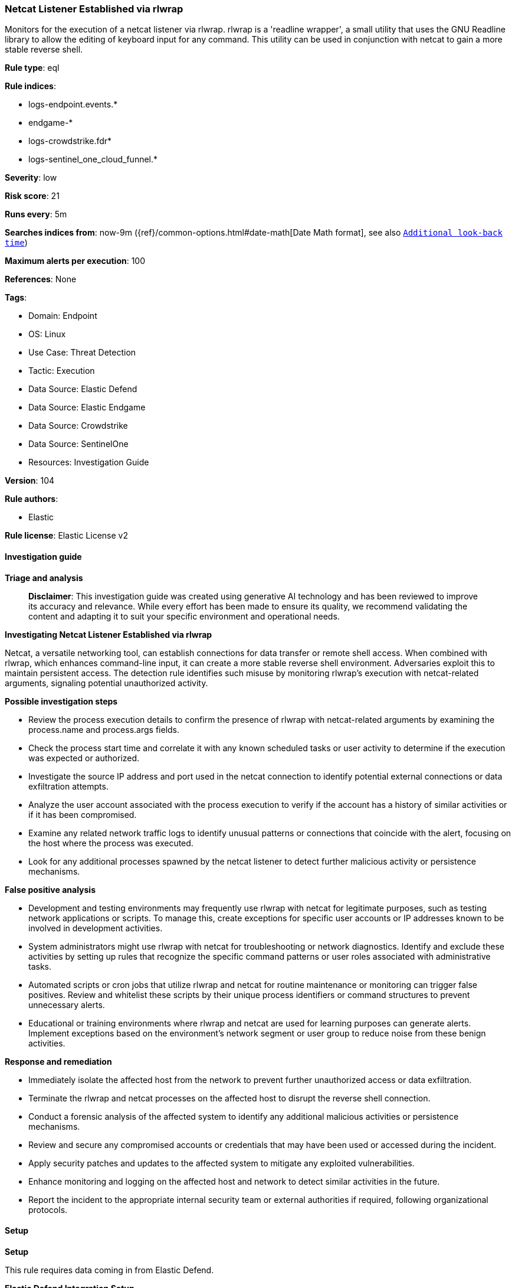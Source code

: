 [[prebuilt-rule-8-14-21-netcat-listener-established-via-rlwrap]]
=== Netcat Listener Established via rlwrap

Monitors for the execution of a netcat listener via rlwrap. rlwrap is a 'readline wrapper', a small utility that uses the GNU Readline library to allow the editing of keyboard input for any command. This utility can be used in conjunction with netcat to gain a more stable reverse shell.

*Rule type*: eql

*Rule indices*: 

* logs-endpoint.events.*
* endgame-*
* logs-crowdstrike.fdr*
* logs-sentinel_one_cloud_funnel.*

*Severity*: low

*Risk score*: 21

*Runs every*: 5m

*Searches indices from*: now-9m ({ref}/common-options.html#date-math[Date Math format], see also <<rule-schedule, `Additional look-back time`>>)

*Maximum alerts per execution*: 100

*References*: None

*Tags*: 

* Domain: Endpoint
* OS: Linux
* Use Case: Threat Detection
* Tactic: Execution
* Data Source: Elastic Defend
* Data Source: Elastic Endgame
* Data Source: Crowdstrike
* Data Source: SentinelOne
* Resources: Investigation Guide

*Version*: 104

*Rule authors*: 

* Elastic

*Rule license*: Elastic License v2


==== Investigation guide



*Triage and analysis*


> **Disclaimer**:
> This investigation guide was created using generative AI technology and has been reviewed to improve its accuracy and relevance. While every effort has been made to ensure its quality, we recommend validating the content and adapting it to suit your specific environment and operational needs.


*Investigating Netcat Listener Established via rlwrap*


Netcat, a versatile networking tool, can establish connections for data transfer or remote shell access. When combined with rlwrap, which enhances command-line input, it can create a more stable reverse shell environment. Adversaries exploit this to maintain persistent access. The detection rule identifies such misuse by monitoring rlwrap's execution with netcat-related arguments, signaling potential unauthorized activity.


*Possible investigation steps*


- Review the process execution details to confirm the presence of rlwrap with netcat-related arguments by examining the process.name and process.args fields.
- Check the process start time and correlate it with any known scheduled tasks or user activity to determine if the execution was expected or authorized.
- Investigate the source IP address and port used in the netcat connection to identify potential external connections or data exfiltration attempts.
- Analyze the user account associated with the process execution to verify if the account has a history of similar activities or if it has been compromised.
- Examine any related network traffic logs to identify unusual patterns or connections that coincide with the alert, focusing on the host where the process was executed.
- Look for any additional processes spawned by the netcat listener to detect further malicious activity or persistence mechanisms.


*False positive analysis*


- Development and testing environments may frequently use rlwrap with netcat for legitimate purposes, such as testing network applications or scripts. To manage this, create exceptions for specific user accounts or IP addresses known to be involved in development activities.
- System administrators might use rlwrap with netcat for troubleshooting or network diagnostics. Identify and exclude these activities by setting up rules that recognize the specific command patterns or user roles associated with administrative tasks.
- Automated scripts or cron jobs that utilize rlwrap and netcat for routine maintenance or monitoring can trigger false positives. Review and whitelist these scripts by their unique process identifiers or command structures to prevent unnecessary alerts.
- Educational or training environments where rlwrap and netcat are used for learning purposes can generate alerts. Implement exceptions based on the environment's network segment or user group to reduce noise from these benign activities.


*Response and remediation*


- Immediately isolate the affected host from the network to prevent further unauthorized access or data exfiltration.
- Terminate the rlwrap and netcat processes on the affected host to disrupt the reverse shell connection.
- Conduct a forensic analysis of the affected system to identify any additional malicious activities or persistence mechanisms.
- Review and secure any compromised accounts or credentials that may have been used or accessed during the incident.
- Apply security patches and updates to the affected system to mitigate any exploited vulnerabilities.
- Enhance monitoring and logging on the affected host and network to detect similar activities in the future.
- Report the incident to the appropriate internal security team or external authorities if required, following organizational protocols.

==== Setup



*Setup*


This rule requires data coming in from Elastic Defend.


*Elastic Defend Integration Setup*

Elastic Defend is integrated into the Elastic Agent using Fleet. Upon configuration, the integration allows
the Elastic Agent to monitor events on your host and send data to the Elastic Security app.


*Prerequisite Requirements:*

- Fleet is required for Elastic Defend.
- To configure Fleet Server refer to the https://www.elastic.co/guide/en/fleet/current/fleet-server.html[documentation].


*The following steps should be executed in order to add the Elastic Defend integration on a Linux System:*

- Go to the Kibana home page and click "Add integrations".
- In the query bar, search for "Elastic Defend" and select the integration to see more details about it.
- Click "Add Elastic Defend".
- Configure the integration name and optionally add a description.
- Select the type of environment you want to protect, either "Traditional Endpoints" or "Cloud Workloads".
- Select a configuration preset. Each preset comes with different default settings for Elastic Agent, you can further customize these later by configuring the Elastic Defend integration policy. https://www.elastic.co/guide/en/security/current/configure-endpoint-integration-policy.html[Helper guide].
- We suggest to select "Complete EDR (Endpoint Detection and Response)" as a configuration setting, that provides "All events; all preventions"
- Enter a name for the agent policy in "New agent policy name". If other agent policies already exist, you can click the "Existing hosts" tab and select an existing policy instead.
For more details on Elastic Agent configuration settings, refer to the https://www.elastic.co/guide/en/fleet/8.10/agent-policy.html[helper guide].
- Click "Save and Continue".
- To complete the integration, select "Add Elastic Agent to your hosts" and continue to the next section to install the Elastic Agent on your hosts.
For more details on Elastic Defend refer to the https://www.elastic.co/guide/en/security/current/install-endpoint.html[helper guide].


==== Rule query


[source, js]
----------------------------------
process where host.os.type == "linux" and event.type == "start" and
  event.action in ("exec", "exec_event", "start", "ProcessRollup2") and
  process.name == "rlwrap" and process.args in ("nc", "ncat", "netcat", "nc.openbsd", "socat") and
  process.args : "*l*" and process.args_count >= 4

----------------------------------

*Framework*: MITRE ATT&CK^TM^

* Tactic:
** Name: Execution
** ID: TA0002
** Reference URL: https://attack.mitre.org/tactics/TA0002/
* Technique:
** Name: Command and Scripting Interpreter
** ID: T1059
** Reference URL: https://attack.mitre.org/techniques/T1059/
* Sub-technique:
** Name: Unix Shell
** ID: T1059.004
** Reference URL: https://attack.mitre.org/techniques/T1059/004/
